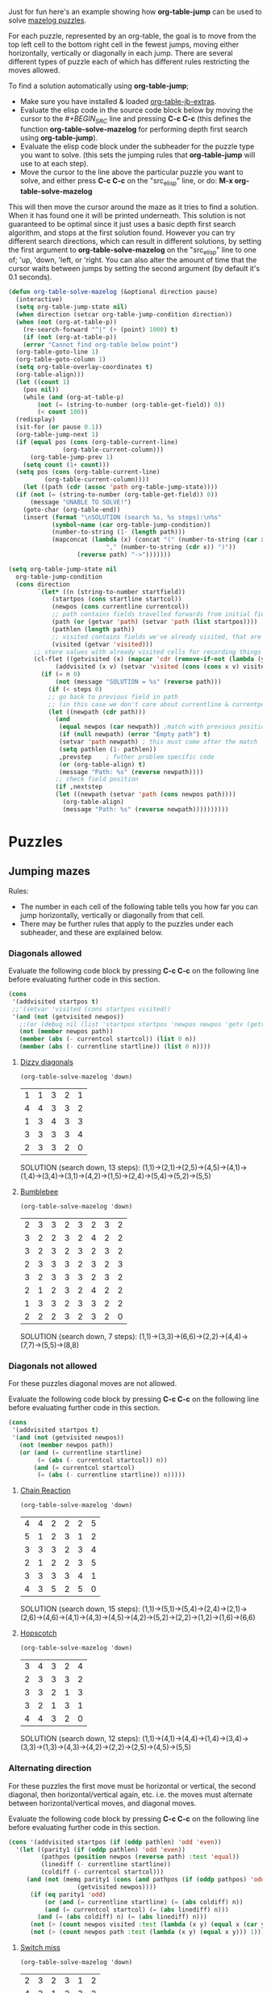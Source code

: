 Just for fun here's an example showing how *org-table-jump* can be used to solve [[http://www.mazelog.com][mazelog puzzles]].

For each puzzle, represented by an org-table, the goal is to move from the top left cell to the bottom right cell in the fewest jumps, moving either horizontally, vertically or diagonally in each jump.
There are several different types of puzzle each of which has different rules restricting the moves allowed.

To find a solution automatically using *org-table-jump*;
 - Make sure you have installed & loaded [[file:org-table-jb-extras.el::Installation][org-table-jb-extras]].
 - Evaluate the elisp code in the source code block below by moving the cursor to the [[depth-first-search-solver][#+BEGIN_SRC]] line and pressing *C-c C-c*
   (this defines the function *org-table-solve-mazelog* for performing depth first search using *org-table-jump*).
 - Evaluate the elisp code block under the subheader for the puzzle type you want to solve.
   (this sets the jumping rules that *org-table-jump* will use to at each step).
 - Move the cursor to the line above the particular puzzle you want to solve, and either press *C-c C-c* on the "src_elisp" line, 
   or do: *M-x org-table-solve-mazelog*

This will then move the cursor around the maze as it tries to find a solution. When it has found one it will be printed underneath. This solution is not guaranteed to be optimal since it just uses a basic depth first search algorithm, and stops at the first solution found. However you can try different search directions, which can result in different solutions, by setting the first argument to *org-table-solve-mazelog* on the "src_elisp" line to one of; 'up, 'down, 'left, or 'right. You can also alter the amount of time that the cursor waits between jumps by setting the second argument (by default it's 0.1 seconds).

#+NAME: depth-first-search-solver
#+BEGIN_SRC emacs-lisp :results none
  (defun org-table-solve-mazelog (&optional direction pause)
    (interactive)
    (setq org-table-jump-state nil)
    (when direction (setcar org-table-jump-condition direction))
    (when (not (org-at-table-p))
      (re-search-forward "^|" (+ (point) 1000) t)
      (if (not (org-at-table-p))
	  (error "Cannot find org-table below point")
	(org-table-goto-line 1)
	(org-table-goto-column 1)
	(setq org-table-overlay-coordinates t)
	(org-table-align)))
    (let ((count 1)
	  (pos nil))
      (while (and (org-at-table-p)
		  (not (= (string-to-number (org-table-get-field)) 0))
		  (< count 100))
	(redisplay)
	(sit-for (or pause 0.1))
	(org-table-jump-next 1)
	(if (equal pos (cons (org-table-current-line)
			     (org-table-current-column)))
	    (org-table-jump-prev 1)
	  (setq count (1+ count)))
	(setq pos (cons (org-table-current-line)
			(org-table-current-column))))
      (let ((path (cdr (assoc 'path org-table-jump-state))))
	(if (not (= (string-to-number (org-table-get-field)) 0))
	    (message "UNABLE TO SOLVE!")
	  (goto-char (org-table-end))
	  (insert (format "\nSOLUTION (search %s, %s steps):\n%s"
			  (symbol-name (car org-table-jump-condition))
			  (number-to-string (1- (length path)))
			  (mapconcat (lambda (x) (concat "(" (number-to-string (car x))
							 "," (number-to-string (cdr x)) ")"))
				     (reverse path) "->")))))))
#+END_SRC

#+NAME: set-jump-condition	
#+BEGIN_SRC emacs-lisp :results none :var nextstep='nil :var prevstep='t :var direction='right 
  (setq org-table-jump-state nil
	org-table-jump-condition
	(cons direction
	      `(let* ((n (string-to-number startfield))
		      (startpos (cons startline startcol))
		      (newpos (cons currentline currentcol))
		      ;; path contains fields travelled forwards from initial field to current field
		      (path (or (getvar 'path) (setvar 'path (list startpos))))
		      (pathlen (length path))
		      ;; visited contains fields we've already visited, that are not on the current path
		      (visited (getvar 'visited)))
		 ;; store values with already visited cells for recording things such as parity
		 (cl-flet ((getvisited (x) (mapcar 'cdr (remove-if-not (lambda (y) (equal x (car y))) visited)))
			   (addvisited (x v) (setvar 'visited (cons (cons x v) visited))))
		   (if (= n 0)
		       (not (message "SOLUTION = %s" (reverse path)))
		     (if (< steps 0)
			 ;; go back to previous field in path
			 ;; (in this case we don't care about currentline & currentpos, and we always accept)
			 (let ((newpath (cdr path)))
			   (and
			    (equal newpos (car newpath)) ;match with previous position in path
			    (if (null newpath) (error "Empty path") t)
			    (setvar 'path newpath) ; this must come after the match
			    (setq pathlen (1- pathlen))
			    ,prevstep    ; futher problem specific code 
			    (or (org-table-align) t)
			    (message "Path: %s" (reverse newpath))))
		       ;; check field position
		       (if ,nextstep
			   (let ((newpath (setvar 'path (cons newpos path)))) 
			     (org-table-align)
			     (message "Path: %s" (reverse newpath))))))))))
#+END_SRC

* Puzzles
** Jumping mazes
Rules:
 - The number in each cell of the following table tells you how far you can jump horizontally, vertically or diagonally from that cell.
 - There may be further rules that apply to the puzzles under each subheader, and these are explained below.

*** Diagonals allowed
Evaluate the following code block by pressing *C-c C-c* on the following line before evaluating further code in this section.
#+BEGIN_SRC emacs-lisp :results verbatim :post set-jump-condition(direction='down,prevstep=(car (read *this*)),nextstep=(cdr (read *this*)))
  (cons
   '(addvisited startpos t)
   ;;'(setvar 'visited (cons startpos visited))
   '(and (not (getvisited newpos))
	 ;;(or (debug nil (list 'startpos startpos 'newpos newpos 'getv (getvisited newpos) 'path path 'visited visited)) t)
	 (not (member newpos path))
	 (member (abs (- currentcol startcol)) (list 0 n))
	 (member (abs (- currentline startline)) (list 0 n))))
#+END_SRC

#+RESULTS:
: nil

**** [[http://www.mazelog.com/show?U][Dizzy diagonals]]
src_elisp[:results none]{(org-table-solve-mazelog 'down)}
|---+---+---+---+---|
| 1 | 1 | 3 | 2 | 1 |
| 4 | 4 | 3 | 3 | 2 |
| 1 | 3 | 4 | 3 | 3 |
| 3 | 3 | 3 | 3 | 4 |
| 2 | 3 | 3 | 2 | 0 |
|---+---+---+---+---|

SOLUTION (search down, 13 steps):
(1,1)->(2,1)->(2,5)->(4,5)->(4,1)->(1,4)->(3,4)->(3,1)->(4,2)->(1,5)->(2,4)->(5,4)->(5,2)->(5,5)
**** [[http://www.mazelog.com/show?Z9][Bumblebee]]
src_elisp[:results none]{(org-table-solve-mazelog 'down)}

|---+---+---+---+---+---+---+---|
| 2 | 3 | 3 | 2 | 3 | 2 | 3 | 2 |
| 3 | 2 | 2 | 3 | 2 | 4 | 2 | 2 |
| 3 | 2 | 3 | 2 | 3 | 2 | 3 | 2 |
| 2 | 3 | 3 | 3 | 2 | 3 | 2 | 3 |
| 3 | 2 | 3 | 3 | 3 | 2 | 3 | 2 |
| 2 | 1 | 2 | 3 | 2 | 4 | 2 | 2 |
| 1 | 3 | 3 | 2 | 3 | 3 | 2 | 2 |
| 2 | 2 | 2 | 3 | 2 | 3 | 2 | 0 |
|---+---+---+---+---+---+---+---|

SOLUTION (search down, 7 steps):
(1,1)->(3,3)->(6,6)->(2,2)->(4,4)->(7,7)->(5,5)->(8,8)
*** Diagonals not allowed
For these puzzles diagonal moves are not allowed.

Evaluate the following code block by pressing *C-c C-c* on the following line before evaluating further code in this section.
#+BEGIN_SRC emacs-lisp :results verbatim :post set-jump-condition(direction='down,prevstep=(car (read *this*)),nextstep=(cdr (read *this*)))
  (cons
   '(addvisited startpos t)
   '(and (not (getvisited newpos))
	 (not (member newpos path))
	 (or (and (= currentline startline)
		  (= (abs (- currentcol startcol)) n))
	     (and (= currentcol startcol)
		  (= (abs (- currentline startline)) n)))))
#+END_SRC

#+RESULTS:
: nil
 
**** [[http://www.mazelog.com/show?8D][Chain Reaction]]
src_elisp[:results none]{(org-table-solve-mazelog 'down)}
|---+---+---+---+---+---|
| 4 | 4 | 2 | 2 | 2 | 5 |
| 5 | 1 | 2 | 3 | 1 | 2 |
| 3 | 3 | 3 | 2 | 3 | 4 |
| 2 | 1 | 2 | 2 | 3 | 5 |
| 3 | 3 | 3 | 3 | 4 | 1 |
| 4 | 3 | 5 | 2 | 5 | 0 |
|---+---+---+---+---+---|

SOLUTION (search down, 15 steps):
(1,1)->(5,1)->(5,4)->(2,4)->(2,1)->(2,6)->(4,6)->(4,1)->(4,3)->(4,5)->(4,2)->(5,2)->(2,2)->(1,2)->(1,6)->(6,6)

**** [[http://www.mazelog.com/show?6][Hopscotch]]
src_elisp[:results none]{(org-table-solve-mazelog 'down)}
|---+---+---+---+---|
| 3 | 4 | 3 | 2 | 4 |
| 2 | 3 | 3 | 3 | 2 |
| 3 | 3 | 2 | 1 | 3 |
| 3 | 2 | 1 | 3 | 1 |
| 4 | 4 | 3 | 2 | 0 |
|---+---+---+---+---|

SOLUTION (search down, 12 steps):
(1,1)->(4,1)->(4,4)->(1,4)->(3,4)->(3,3)->(1,3)->(4,3)->(4,2)->(2,2)->(2,5)->(4,5)->(5,5)

*** Alternating direction
For these puzzles the first move must be horizontal or vertical, the second diagonal, then horizontal/vertical again, etc.
i.e. the moves must alternate between horizontal/vertical moves, and diagonal moves.

Evaluate the following code block by pressing *C-c C-c* on the following line before evaluating further code in this section.
#+BEGIN_SRC emacs-lisp :results verbatim :post set-jump-condition(direction='down,prevstep=(car (read *this*)),nextstep=(cdr (read *this*))) 
  (cons '(addvisited startpos (if (oddp pathlen) 'odd 'even))
	'(let ((parity1 (if (oddp pathlen) 'odd 'even))
	       (pathpos (position newpos (reverse path) :test 'equal))
	       (linediff (- currentline startline))
	       (coldiff (- currentcol startcol)))
	   (and (not (memq parity1 (cons (and pathpos (if (oddp pathpos) 'odd 'even))
					 (getvisited newpos))))
		(if (eq parity1 'odd)
		    (or (and (= currentline startline) (= (abs coldiff) n))
			(and (= currentcol startcol) (= (abs linediff) n)))
		  (and (= (abs coldiff) n) (= (abs linediff) n)))
		(not (> (count newpos visited :test (lambda (x y) (equal x (car y)))) 1))
		(not (> (count newpos path :test (lambda (x y) (equal x y))) 1)))))
#+END_SRC

#+RESULTS:
: nil

**** [[http://www.mazelog.com/show?BY][Switch miss]]
src_elisp[:results none]{(org-table-solve-mazelog 'down)}
|---+---+---+---+---+---|
| 2 | 3 | 2 | 3 | 1 | 2 |
| 4 | 3 | 1 | 2 | 3 | 2 |
| 3 | 2 | 2 | 3 | 3 | 3 |
| 2 | 2 | 2 | 3 | 2 | 2 |
| 2 | 2 | 2 | 2 | 1 | 2 |
| 3 | 5 | 3 | 3 | 5 | 0 |
|---+---+---+---+---+---|

SOLUTION (search down, 15 steps):
(1,1)->(1,3)->(3,5)->(3,2)->(1,4)->(1,1)->(3,3)->(3,5)->(6,2)->(1,2)->(4,5)->(4,3)->(2,5)->(5,5)->(4,6)->(6,6)
**** [[http://www.mazelog.com/show?C6][Horizon]]
src_elisp[:results none]{(org-table-solve-mazelog)}
|---+---+---+---+---+---|
| 3 | 2 | 1 | 2 | 3 | 2 |
| 1 | 3 | 3 | 2 | 3 | 3 |
| 2 | 2 | 2 | 4 | 2 | 2 |
| 2 | 3 | 4 | 2 | 2 | 3 |
| 1 | 3 | 2 | 1 | 3 | 2 |
| 2 | 2 | 2 | 2 | 3 | 0 |
|---+---+---+---+---+---|

SOLUTION (search down, 14 steps):
(1,1)->(4,1)->(2,3)->(5,3)->(3,1)->(1,1)->(4,4)->(4,6)->(1,3)->(2,3)->(5,6)->(3,6)->(5,4)->(4,4)->(6,6)

**** [[http://www.mazelog.com/show?U9][One Two Three]]
src_elisp[:results none]{(org-table-solve-mazelog 'up)}
|---+---+---+---+---+---|
| 3 | 2 | 2 | 2 | 2 | 3 |
| 2 | 3 | 3 | 1 | 1 | 1 |
| 3 | 1 | 2 | 2 | 3 | 2 |
| 2 | 3 | 2 | 2 | 3 | 1 |
| 3 | 3 | 2 | 1 | 2 | 3 |
| 2 | 1 | 2 | 1 | 2 | 0 |
|---+---+---+---+---+---|

SOLUTION (search up, 22 steps):
(1,1)->(1,4)->(3,2)->(2,2)->(5,5)->(3,5)->(6,2)->(5,2)->(2,5)->(2,4)->(1,3)->(1,1)->(4,4)->(6,4)->(5,3)->(5,1)->(2,4)->(2,5)->(3,4)->(3,6)->(5,4)->(4,4)->(6,6)
**** [[http://www.mazelog.com/show?IT][Lightswitch]]
src_elisp[:results none]{(org-table-solve-mazelog 'left)}
|---+---+---+---+---+---|
| 2 | 5 | 2 | 2 | 4 | 3 |
| 2 | 2 | 2 | 4 | 2 | 3 |
| 4 | 2 | 4 | 2 | 3 | 2 |
| 4 | 3 | 2 | 2 | 4 | 3 |
| 1 | 1 | 2 | 3 | 2 | 2 |
| 2 | 3 | 1 | 2 | 1 | 0 |
|---+---+---+---+---+---|

SOLUTION (search left, 17 steps):
(1,1)->(1,3)->(3,5)->(3,2)->(1,4)->(3,4)->(1,6)->(4,6)->(1,3)->(1,5)->(5,1)->(5,2)->(6,3)->(6,4)->(4,6)->(4,3)->(6,5)->(6,6)

*** No U-turn
For these puzzles diagonal jumps aren't allowed and a move cannot be followed by another move in the opposite direction.

Evaluate the following code block by pressing *C-c C-c* on the following line before evaluating further code in this section.
#+BEGIN_SRC emacs-lisp :results verbatim :post set-jump-condition(direction='down,prevstep=(car (read *this*)),nextstep=(cdr (read *this*)))
  (cons
   ;; keep a track of which direction previously visited cells were reached from
   '(and (addvisited startpos newpos)
	 (setvar 'visited (remove-if-not (lambda (x) (member (cdr x) path)) (getvar 'visited))))
   '(let* ((prevpos (cadr path))
	   (linediff1 (- currentline startline))
	   (coldiff1 (- currentcol startcol))
	   (linediff2 (and prevpos (- (car prevpos) startline)))
	   (coldiff2 (and prevpos (- (cdr prevpos) startcol))))
      (and (not (member startpos (getvisited newpos))) 
	   (or (and (= linediff1 0) ;horizontal move
		    (= (abs coldiff1) n)
		    (not (equal (signum coldiff1) (and coldiff2 (signum coldiff2))))) ;not backward move
	       (and (= coldiff1 0) ;vertical move
		    (= (abs linediff1) n)
		    (not (equal (signum linediff1) (and linediff2 (signum linediff2)))))) ;not backward move
	   (addvisited newpos startpos))))
#+END_SRC

#+RESULTS:
: nil

**** [[http://www.mazelog.com/show?JA][Reflex]]
src_elisp[:results none]{(org-table-solve-mazelog 'right)}
|---+---+---+---+---+---|
| 3 | 2 | 2 | 4 | 1 | 1 |
| 2 | 3 | 1 | 3 | 3 | 4 |
| 3 | 2 | 3 | 2 | 3 | 1 |
| 2 | 1 | 1 | 3 | 2 | 1 |
| 2 | 3 | 2 | 2 | 2 | 2 |
| 1 | 3 | 1 | 2 | 3 | 0 |
|---+---+---+---+---+---|

SOLUTION (search right, 21 steps):
(1,1)->(1,4)->(5,4)->(5,6)->(3,6)->(3,5)->(6,5)->(6,2)->(3,2)->(3,4)->(3,6)->(4,6)->(4,5)->(4,3)->(4,2)->(4,1)->(2,1)->(2,3)->(3,3)->(6,3)->(6,4)->(6,6)
**** [[http://www.mazelog.com/show?9T][Noun]]
src_elisp[:results none]{(org-table-solve-mazelog 'up)}
|---+---+---+---+---+---|
| 3 | 3 | 3 | 2 | 3 | 1 |
| 1 | 3 | 2 | 2 | 3 | 2 |
| 1 | 3 | 1 | 2 | 3 | 2 |
| 3 | 3 | 3 | 3 | 3 | 3 |
| 2 | 4 | 3 | 2 | 2 | 2 |
| 4 | 1 | 5 | 3 | 1 | 0 |
|---+---+---+---+---+---|

SOLUTION (search up, 24 steps):
(1,1)->(1,4)->(1,6)->(2,6)->(2,4)->(2,2)->(5,2)->(5,6)->(3,6)->(3,4)->(3,2)->(6,2)->(6,1)->(2,1)->(2,2)->(2,5)->(5,5)->(5,3)->(2,3)->(2,1)->(3,1)->(3,2)->(3,5)->(6,5)->(6,6)
